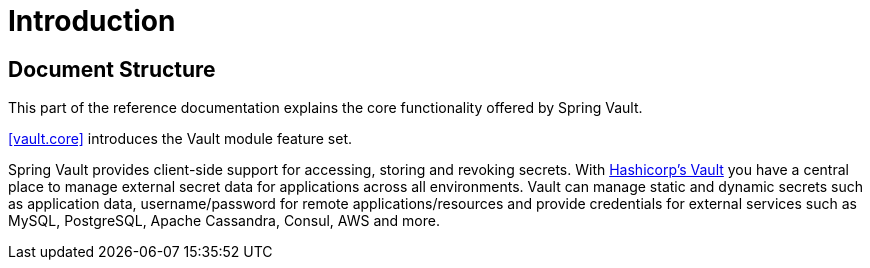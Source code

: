 
[[introduction]]
= Introduction

== Document Structure

This part of the reference documentation explains the core functionality offered by Spring Vault.

<<vault.core>> introduces the Vault module feature set.

Spring Vault provides client-side support for accessing, storing and revoking secrets.
With https://www.vaultproject.io[Hashicorp's Vault] you have a central place to 
manage external secret data for applications across all environments.
Vault can manage static and dynamic secrets such as application data, 
username/password for remote applications/resources and provide credentials 
for external services such as MySQL, PostgreSQL, Apache Cassandra, Consul, AWS and more.
